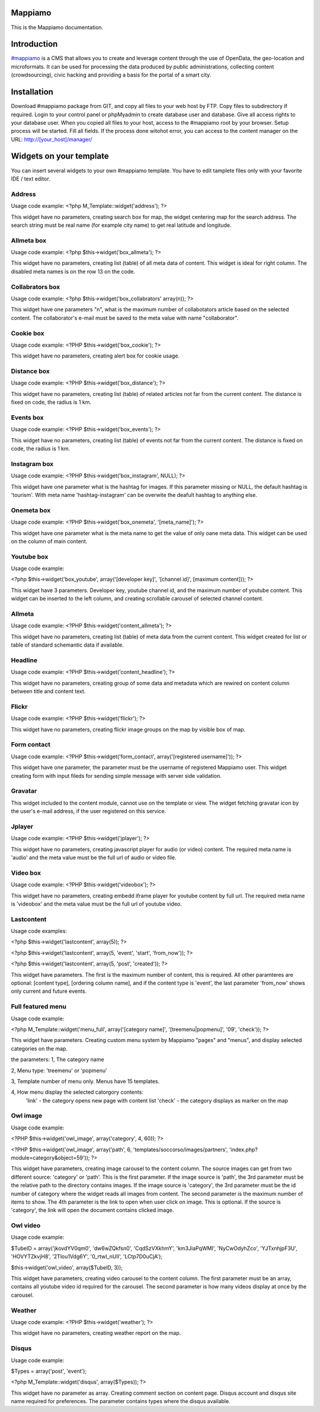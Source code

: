 Mappiamo
========

This is the Mappiamo documentation.


Introduction
============

`#mappiamo <http://www.mappiamo.org/>`_ is a CMS that allows you to create and leverage content through the use of OpenData, the geo-location and microformats. It can be used for processing the data produced by public administrations, collecting content (crowdsourcing), civic hacking and providing a basis for the portal of a smart city. 

Installation
=====================

Download #mappiamo package from GIT, and copy all files to your web host by FTP. Copy files to subdirectory if required. Login to your control panel or phpMyadmin to create database user and database. Give all access rights to your database user. When you copied all files to your host, access to the #mappiamo root by your browser. Setup process will be started. Fill all fields. If the process done witohot error, you can access to the content manager on the URL: http://[your_host]/manager/

Widgets on your template
===========================

You can insert several widgets to your own #mappiamo template. You have to edit tamplete files only with your favorite IDE / text editor.

Address
---------

Usage code example:
<?php M_Template::widget('address'); ?>

This widget have no parameters, creating search box for map, the widget centering map for the search address.
The search string must be real name (for example city name) to get real latitude and longitude.

Allmeta box
-------------

Usage code example:
<?php $this->widget('box_allmeta'); ?>

This widget have no parameters, creating list (table) of all meta data of content.
This widget is ideal for right column. The disabled meta names is on the row 13 on the code.

Collabrators box
--------------------

Usage code example:
<?php $this->widget('box_collabrators' array(n)); ?>

This widget have one parameters "n", what is the maximum number of collabotators article based on the selected content. 
The collaborator's e-mail must be saved to the meta value with name "collaborator".

Cookie box
------------

Usage code example:
<?PHP $this->widget('box_cookie'); ?>

This widget have no parameters, creating alert box for cookie usage.

Distance box
---------------

Usage code example:
<?PHP $this->widget('box_distance'); ?>

This widget have no parameters, creating list (table) of related articles not far from the current content.
The distance is fixed on code, the radius is 1 km.

Events box
-----------

Usage code example:
<?PHP $this->widget('box_events'); ?>

This widget have no parameters, creating list (table) of events not far from the current content.
The distance is fixed on code, the radius is 1 km.

Instagram box
----------------

Usage code example:
<?PHP $this->widget('box_instagram', NULL); ?>

This widget have one parameter what is the hashtag for images.
If this parameter missing or NULL, the default hashtag is 'tourism'.
With meta name 'hashtag-instagram' can be overwite the deafult hashtag to anything else.

Onemeta box
------------

Usage code example:
<?PHP $this->widget('box_onemeta', '[meta_name]'); ?>

This widget have one parameter what is the meta name to get the value of only oane meta data.
This widget can be used on the column of main content.

Youtube box
--------------

Usage code example:

<?php $this->widget('box_youtube', array('[developer key]', '[channel id]', [maximum content])); ?>

This widget have 3 parameters. Developer key, youtube channel id, and the maximum number of youtube content.
This widget can be inserted to the left column, and creating scrollable carousel of selected channel content.

Allmeta
----------

Usage code example:
<?PHP $this->widget('content_allmeta'); ?>

This widget have no parameters, creating list (table) of meta data from the current content.
This widget created for list or table of standard schemantic data if available.

Headline
---------

Usage code example:
<?PHP $this->widget('content_headline'); ?>

This widget have no parameters, creating group of some data and metadata which are rewired on content column between title and content text.

Flickr
--------

Usage code example:
<?PHP $this->widget('flickr'); ?>

This widget have no parameters, creating flickr image groups on the map by visible box of map.

Form contact
---------------

Usage code example:
<?PHP $this->widget('form_contact', array('[registered username]')); ?>

This widget have one parameter, the parameter must be the username of registered Mappiamo user.
This widget creating form with input fileds for sending simple message with server side validation. 

Gravatar
----------

This widget included to the content module, cannot use on the template or view.
The widget fetching gravatar icon by the user's e-mail address, if the user registered on this service.

Jplayer
-------

Usage code example:
<?PHP $this->widget('jplayer'); ?>

This widget have no parameters, creating javascript player for audio (or video) content.
The required meta name is 'audio' and the meta value must be the full url of audio or video file.

Video box
-----------

Usage code example:
<?PHP $this->widget('videobox'); ?>

This widget have no parameters, creating embedd iframe player for youtube content by full url.
The required meta name is 'videobox' and the meta value must be the full url of youtube video.

Lastcontent
--------------

Usage code examples:

<?php $this->widget('lastcontent', array(5)); ?>

<?php $this->widget('lastcontent', array(5, 'event', 'start', 'from_now')); ?>

<?php $this->widget('lastcontent', array(5, 'post', 'created')); ?>

This widget have parameters. The first is the maximum number of content, this is required.
All other paramteres are optional: [content type], [ordering column name], 
and if the content type is 'event', the last parameter 'from_now' shows only current and future events.

Full featured menu
----------

Usage code example:

<?php M_Template::widget('menu_full', array('[category name]', '[treemenu|popmenu]', '09', 'check')); ?>

This widget have parameters. Creating custom menu system by Mappiamo "pages" and "menus", and display
selected categories on the map.

the parameters: 
1, The category name

2, Menu type: 'treemenu' or 'popmenu'

3, Template number of menu only. Menus have 15 templates.

4, How menu display the selected catorgory contents: 
    'link' - the category opens new page with content list
    'check' - the category displays as marker on the map
    
Owl image
------------

Usage code example:

<?PHP $this->widget('owl_image', array('category', 4, 60)); ?>

<?PHP $this->widget('owl_image', array('path', 6, 'templates/soccorso/images/partners', 'index.php?module=category&object=59')); ?>

This widget have parameters, creating image carousel to the content column.
The source images can get from two different source: 'category' or 'path'. This is the first parameter.
If the image source is 'path', the 3rd parameter must be the relative path to the directory contains images.
If the image source is 'category', the 3rd parameter must be the id number of category where the widget reads all images from content.
The second parameter is the maximum number of items to show.
The 4th parameter is the link to open when user click on image. This is optional. If the source is 'category', the link
will open the document contains clicked image.

Owl video
-------------

Usage code example:

$TubeID = array('jkovdYV0qm0', 'dw6wZQkfsn0', 'CqdSzVXkhmY', 'km3JiaPqWMI', 'NyCwOdyhZco', 'YJTxnhjpF3U', 'HOVYTZkvjH8', '2Tlou1Vdg6Y', '0_rtwI_nUlI', 'LCtp7D0uCjA');

$this->widget('owl_video', array($TubeID, 3));

This widget have parameters, creating video carousel to the content column.
The first parameter must be an array, contains all youtube video id required for the carousel.
The second parameter is how many videos display at once by the carousel.

Weather
--------

Usage code example:
<?PHP $this->widget('weather'); ?>

This widget have no parameters, creating weather report on the map.

Disqus
----------

Usage code example:

$Types = array('post', 'event');

<?php M_Template::widget('disqus', array($Types)); ?>

This widget have no parameter as array. Creating comment section on content page.
Disqus account and disqus site name required for preferences. The parameter contains types where the disqus available. 
